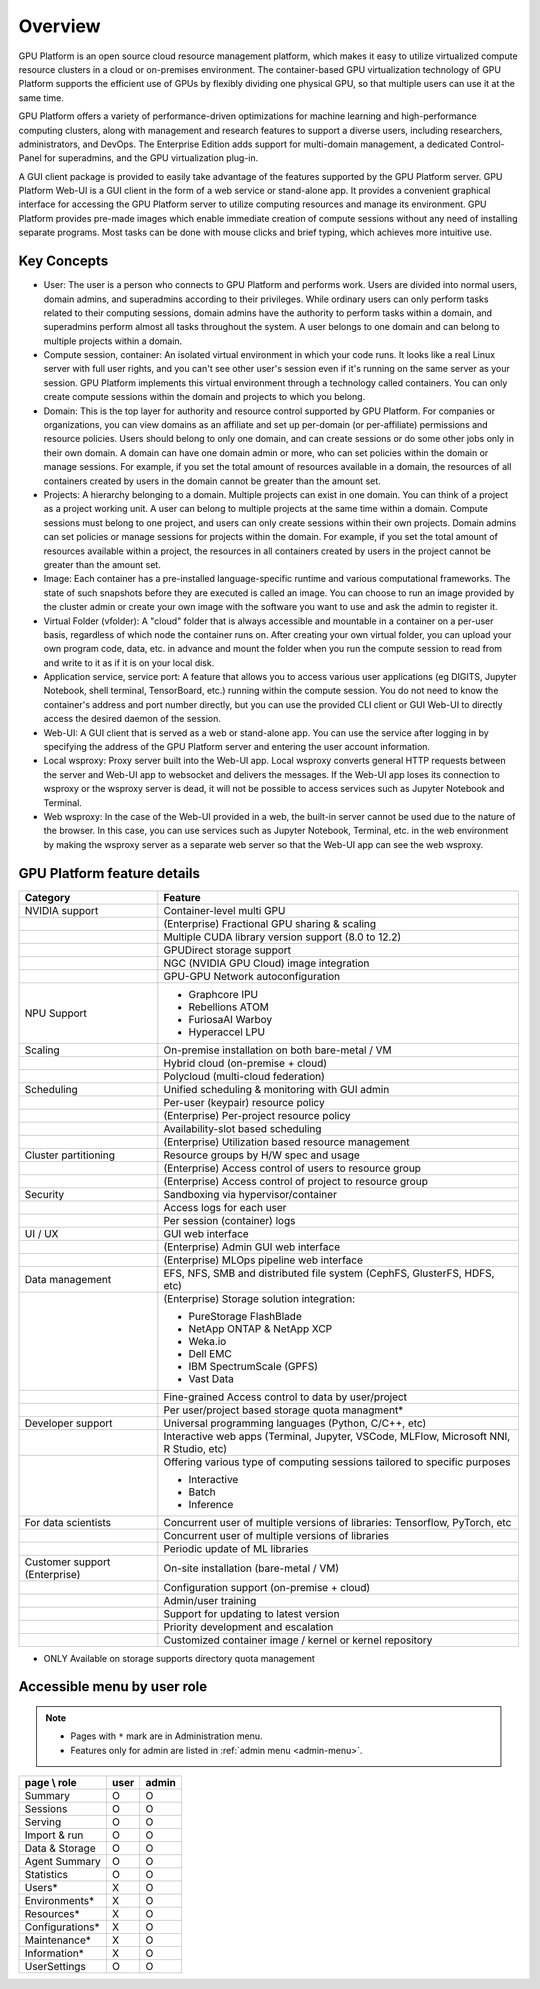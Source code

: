 ========
Overview
========

GPU Platform is an open source cloud resource management platform, which makes it
easy to utilize virtualized compute resource clusters in a cloud or on-premises
environment. The container-based GPU virtualization technology of GPU Platform
supports the efficient use of GPUs by flexibly dividing one physical GPU, so
that multiple users can use it at the same time.

GPU Platform offers a variety of performance-driven optimizations for machine
learning and high-performance computing clusters, along with management and
research features to support a diverse users, including researchers,
administrators, and DevOps. The Enterprise Edition adds support for multi-domain
management, a dedicated Control-Panel for superadmins, and the GPU
virtualization plug-in.

A GUI client package is provided to easily take advantage of the features
supported by the GPU Platform server. GPU Platform Web-UI is a GUI client in the form
of a web service or stand-alone app. It provides a convenient graphical
interface for accessing the GPU Platform server to utilize computing resources and
manage its environment. GPU Platform provides pre-made images which enable
immediate creation of compute sessions without any need of installing separate
programs.  Most tasks can be done with mouse clicks and brief typing, which
achieves more intuitive use.


Key Concepts
------------

.. image:: key_concepts_2209.png
   :alt: Diagram explaining key concepts

- User: The user is a person who connects to GPU Platform and performs work.
  Users are divided into normal users, domain admins, and superadmins according
  to their privileges. While ordinary users can only perform tasks related to
  their computing sessions, domain admins have the authority to perform
  tasks within a domain, and superadmins perform almost all tasks throughout the
  system. A user belongs to one domain and can belong to
  multiple projects within a domain.
- Compute session, container: An isolated virtual environment in which your
  code runs. It looks like a real Linux server with full user rights,
  and you can't see other user's session even if it's running on the same
  server as your session. GPU Platform implements this virtual environment through
  a technology called containers. You can only create compute sessions within
  the domain and projects to which you belong.
- Domain: This is the top layer for authority and resource control supported by
  GPU Platform. For companies or organizations, you can view domains as an
  affiliate and set up per-domain (or per-affiliate) permissions and resource
  policies. Users should belong to only one domain, and can create sessions or
  do some other jobs only in their own domain. A domain can have one domain admin or
  more, who can set policies within the domain or manage
  sessions. For example, if you set the total amount of resources available in a
  domain, the resources of all containers created by users in the domain cannot
  be greater than the amount set.
- Projects: A hierarchy belonging to a domain. Multiple projects can exist in one
  domain. You can think of a project as a project working unit. A user can belong to
  multiple projects at the same time within a domain. Compute
  sessions must belong to one project, and users can only create sessions within
  their own projects. Domain admins can set policies or manage sessions for
  projects within the domain. For example, if you set the total amount of
  resources available within a project, the resources in all containers created by
  users in the project cannot be greater than the amount set.
- Image: Each container has a pre-installed language-specific runtime and
  various computational frameworks. The state of such snapshots before they are
  executed is called an image. You can choose to run an image provided by the
  cluster admin or create your own image with the software you want to
  use and ask the admin to register it.
- Virtual Folder (vfolder): A "cloud" folder that is always accessible and
  mountable in a container on a per-user basis, regardless of which node the
  container runs on. After creating your own virtual folder, you can upload your
  own program code, data, etc. in advance and mount the folder when you run the
  compute session to read from and write to it as if it is on your local disk.
- Application service, service port: A feature that allows you to access various
  user applications (eg DIGITS, Jupyter Notebook, shell terminal, TensorBoard,
  etc.) running within the compute session. You do not need to know the
  container's address and port number directly, but you can use the provided CLI
  client or GUI Web-UI to directly access the desired daemon of the session.
- Web-UI: A GUI client that is served as a web or stand-alone app.
  You can use the service after logging in by specifying the address of the
  GPU Platform server and entering the user account information.
- Local wsproxy: Proxy server built into the Web-UI app. Local wsproxy converts
  general HTTP requests between the server and Web-UI app to websocket and
  delivers the messages. If the Web-UI app loses its connection to wsproxy or
  the wsproxy server is dead, it will not be possible to access services such as
  Jupyter Notebook and Terminal.
- Web wsproxy: In the case of the Web-UI provided in a web, the built-in
  server cannot be used due to the nature of the browser. In this case, you
  can use services such as Jupyter Notebook, Terminal, etc. in the web
  environment by making the wsproxy server as a separate web server
  so that the Web-UI app can see the web wsproxy.


GPU Platform feature details
--------------------------

+----------------------+-------------------------------------------------------+
| Category             | Feature                                               |
+======================+=======================================================+
| NVIDIA support       | Container-level multi GPU                             |
+----------------------+-------------------------------------------------------+
|                      | (Enterprise) Fractional GPU sharing & scaling         |
+----------------------+-------------------------------------------------------+
|                      | Multiple CUDA library version support (8.0 to 12.2)   |
+----------------------+-------------------------------------------------------+
|                      | GPUDirect storage support                             |
+----------------------+-------------------------------------------------------+
|                      | NGC (NVIDIA GPU Cloud) image integration              |
+----------------------+-------------------------------------------------------+
|                      | GPU-GPU Network autoconfiguration                     |
+----------------------+-------------------------------------------------------+
| NPU Support          | * Graphcore IPU                                       |
|                      | * Rebellions ATOM                                     |
|                      | * FuriosaAI Warboy                                    |
|                      | * Hyperaccel LPU                                      |
+----------------------+-------------------------------------------------------+
| Scaling              | On-premise installation on both bare-metal / VM       |
+----------------------+-------------------------------------------------------+
|                      | Hybrid cloud (on-premise + cloud)                     |
+----------------------+-------------------------------------------------------+
|                      | Polycloud (multi-cloud federation)                    |
+----------------------+-------------------------------------------------------+
| Scheduling           | Unified scheduling & monitoring with GUI admin        |
+----------------------+-------------------------------------------------------+
|                      | Per-user (keypair) resource policy                    |
+----------------------+-------------------------------------------------------+
|                      | (Enterprise) Per-project resource policy              |
+----------------------+-------------------------------------------------------+
|                      | Availability-slot based scheduling                    |
+----------------------+-------------------------------------------------------+
|                      | (Enterprise) Utilization based resource management    |
+----------------------+-------------------------------------------------------+
| Cluster partitioning | Resource groups by H/W spec and usage                 |
+----------------------+-------------------------------------------------------+
|                      | (Enterprise) Access control of users to               |
|                      | resource group                                        |
+----------------------+-------------------------------------------------------+
|                      | (Enterprise) Access control of project to             |
|                      | resource group                                        |
+----------------------+-------------------------------------------------------+
| Security             | Sandboxing via hypervisor/container                   |
+----------------------+-------------------------------------------------------+
|                      | Access logs for each user                             |
+----------------------+-------------------------------------------------------+
|                      | Per session (container) logs                          |
+----------------------+-------------------------------------------------------+
| UI / UX              | GUI web interface                                     |
+----------------------+-------------------------------------------------------+
|                      | (Enterprise) Admin GUI web interface                  |
+----------------------+-------------------------------------------------------+
|                      | (Enterprise) MLOps pipeline web interface             |
+----------------------+-------------------------------------------------------+
| Data management      | EFS, NFS, SMB and distributed file system             |
|                      | (CephFS, GlusterFS, HDFS, etc)                        |
+----------------------+-------------------------------------------------------+
|                      | (Enterprise) Storage solution integration:            |
|                      |                                                       |
|                      | - PureStorage FlashBlade                              |
|                      | - NetApp ONTAP & NetApp XCP                           |
|                      | - Weka.io                                             |
|                      | - Dell EMC                                            |
|                      | - IBM SpectrumScale (GPFS)                            |
|                      | - Vast Data                                           |
+----------------------+-------------------------------------------------------+
|                      | Fine-grained Access control to data by user/project   |
+----------------------+-------------------------------------------------------+
|                      | Per user/project based storage quota managment*       |
+----------------------+-------------------------------------------------------+
| Developer support    | Universal programming languages (Python, C/C++, etc)  |
+----------------------+-------------------------------------------------------+
|                      | Interactive web apps (Terminal, Jupyter, VSCode,      |
|                      | MLFlow, Microsoft NNI, R Studio, etc)                 |
+----------------------+-------------------------------------------------------+
|                      | Offering various type of computing sessions tailored  |
|                      | to specific purposes                                  |
|                      |                                                       |
|                      | - Interactive                                         |
|                      | - Batch                                               |
|                      | - Inference                                           |
+----------------------+-------------------------------------------------------+
| For data scientists  | Concurrent user of multiple versions of libraries:    |
|                      | Tensorflow, PyTorch, etc                              |
+----------------------+-------------------------------------------------------+
|                      | Concurrent user of multiple versions of libraries     |
+----------------------+-------------------------------------------------------+
|                      | Periodic update of ML libraries                       |
+----------------------+-------------------------------------------------------+
| Customer support     | On-site installation (bare-metal / VM)                |
| (Enterprise)         |                                                       |
+----------------------+-------------------------------------------------------+
|                      | Configuration support (on-premise + cloud)            |
+----------------------+-------------------------------------------------------+
|                      | Admin/user training                                   |
+----------------------+-------------------------------------------------------+
|                      | Support for updating to latest version                |
+----------------------+-------------------------------------------------------+
|                      | Priority development and escalation                   |
+----------------------+-------------------------------------------------------+
|                      | Customized container image / kernel or kernel         |
|                      | repository                                            |
+----------------------+-------------------------------------------------------+

* ONLY Available on storage supports directory quota management

Accessible menu by user role
--------------------------------------

.. note::

   * Pages with ``*`` mark are in Administration menu.
   * Features only for admin are listed in :ref:`admin menu <admin-menu>`.

+-----------------+------+-------+
| page \\ role    | user | admin |
+=================+======+=======+
| Summary         | O    | O     |
+-----------------+------+-------+
| Sessions        | O    | O     |
+-----------------+------+-------+
| Serving         | O    | O     |
+-----------------+------+-------+
| Import & run    | O    | O     |
+-----------------+------+-------+
| Data & Storage  | O    | O     |
+-----------------+------+-------+
| Agent Summary   | O    | O     |
+-----------------+------+-------+
| Statistics      | O    | O     |
+-----------------+------+-------+
| Users*          | X    | O     |
+-----------------+------+-------+
| Environments*   | X    | O     |
+-----------------+------+-------+
| Resources*      | X    | O     |
+-----------------+------+-------+
| Configurations* | X    | O     |
+-----------------+------+-------+
| Maintenance*    | X    | O     |
+-----------------+------+-------+
| Information*    | X    | O     |
+-----------------+------+-------+
| UserSettings    | O    | O     |
+-----------------+------+-------+

